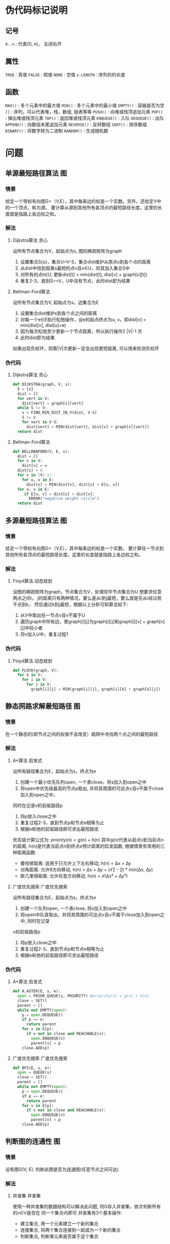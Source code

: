 #+STARTUP: OVERVIEW
#+TAGS: 位操作(b) 递归(r) 回溯(j) 动态规划(d) 贪心(e) 排序(o) 深度优先搜索(l) 广度优先搜索(f) 启发式(i) 指针(p) 二分(k) 分治(c) 概率(n)
#+TAGS: 并查集(u) 栈(s) 图(g) 数学(m) 序列(a) 堆(h) 队列(q) 树(t) 数据结构(z) 其他(x)

* 伪代码标记说明
** 记号
~0..n~      : 代表[0, n)， 左闭右开
** 属性
~TRUE~      : 真值
~FALSE~     : 假值
~NONE~      : 空值
~x.LENGTH~  : 序列的的长度
** 函数
~MAX()~     : 多个元素中的最大值
~MIN()~     : 多个元素中的最小值
~EMPTY()~   : 容器是否为空
~[]~        : 序列，可以代表堆，栈，数组, 链表等等
~PUSH()~    : 向堆或栈顶追加元素
~POP()~     : 弹出堆或栈顶元素
~TOP()~     : 返回堆或栈顶元素
~ENQUEUE()~ : 入队
~DEQUEUE()~ : 出队
~APPEND()~  : 向数组末尾追加元素
~REVERSE()~ : 反转数组
~SORT()~    : 排序数组
~BINARY()~  : 将数字转为二进制
~RANDOM()~  : 生成随机数

* 问题
** 单源最短路径算法                                                     :图:
*** 情景 
给定一个带权有向图G=（V,E），其中每条边的权是一个实数。另外，还给定V中的一个顶点，称为源。
要计算从源到其他所有各顶点的最短路径长度。这里的长度就是指路上各边权之和。
*** 解法
**** Dijkstra算法                                                   :贪心:
设所有节点集合为V，起始点为s, 图的稀疏矩阵为graph
1. 设置集合S{s}，集合U=V-S，集合dist维护从原点s到各个点的距离
2. 从dist中找到距离s最短的点v且v∈U，将其加入集合S中
3. 对所有的点t∈U, 更新dist[t] = min(dist[t], dist[v] + graph[v][t])
4. 重复2-3，直到S==V，U中没有节点，此时dist即为结果
**** Bellman-Ford算法
设所有节点集合为V, 起始点为s，边集合为E
1. 设置集合dist维护s到各个点之间的距离
2. 对每一个e∈E执行松弛操作，设e的起点终点为u, v。即dist[v] = min(dist[v], dist[u]+e)
3. 因为每次松弛至少更新一个节点距离，所以执行操作2 |V|-1 次
4. 此时dist即为结果
如果出现负权环，则第|V|次更新一定会出现更短距离, 可以用来检测负权环
*** 伪代码
**** Dijkstra算法                                                   :贪心:
#+BEGIN_SRC python
  def DIJKSTRA(graph, V, s):
    S = {s}
    dist = []
    for vert in V:
      dist[vert] = graph[s][vert]
    while S != V:
      v = FIND_MIN_DIST_IN_V(dist, V-S)
      S += v
      for vert in V-S:
        dist[vert] = MIN(dist[vert], dist[v] + graph[v][vert])
    return dist
#+END_SRC
**** Bellman-Ford算法
#+BEGIN_SRC python
  def BELLMANFORD(V, E, s):
    dist = []
    for v in V:
      dist[v] = ∞
    dist[s] = 0
    for v in |V|-1:
      for u, v in E:
        dist[v] = MIN(dist[v], dist[u] + E[u, v])
    for u, v in E:
       if E[u, v] + dist[u] < dist[v]:
         ERROR("negative weight circle")
    return dist
#+END_SRC
** 多源最短路径算法                                                     :图:
*** 情景
给定一个带权有向图G=（V,E），其中每条边的权是一个实数。
要计算任一节点到其他所有各顶点的最短路径长度。这里的长度就是指路上各边权之和。
*** 解法
**** Floyd算法                                                  :动态规划:
设图的稀疏矩阵为graph，节点集合为V，处理完毕节点集合为U
想要求任意两点之间i， j的距离只有两种情况，要么是从i到j最短，要么就是先从i经过若干点到k，
然后通过k到j最短，根据以上分析可知算法如下:
1. 从V中取出任一节点v且v不属于U
2. 遍历graph中所有边，使graph[i][j]为graph[i][j]和graph[i][v] + graph[v][j]中较小者
3. 将v加入U中，重复过程1
*** 伪代码
**** Floyd算法                                                  :动态规划:
#+BEGIN_SRC python
  def FLOYD(graph, V):
    for k in V:
      for i in V:
        for j in V:
          graph[i][j] = MIN(graph[i][j], graph[i][k] + graph[k][j])
#+END_SRC
** 静态网路求解最短路径                                                 :图:
*** 情景
在一个静态的(即节点之间的权值不会改变）路网中寻找两个点之间的最短路径
*** 解法
**** A*算法                                                       :启发式:
设所有路径集合为E，起始点为s，终点为e
1. 创建一个最小优先队列open, 一个表close，将s加入到open之中
2. 将open中优先级最高的节点p取出, 并将其周围的可达点v且v不属于close加入到open之中，
同时在记录v的前驱路径p
3. 将p放入close之中
4. 重复过程2-3，直到节点p和节点e相等为止
5. 根据e和他的前驱路径即可求出最短路径
优先级计算公式为: $priority(n) = g(n) + h(n)$
其中g(n)代表从起点s到当前点n的距离, h(n)是代表当前点n到终点e预计距离的启发函数, 
根据情景有常用的三种距离函数:
  - 曼哈顿距离: 适用于只允许上下左右移动, h(n) = ∆x + ∆y
  - 对角距离: 允许8方向移动, h(n) = ∆x + ∆y + (√2 - 2) * min(∆x, ∆y)
  - 欧几里得距离: 允许任意方向移动, h(n) = √(∆x² + ∆y²)
**** 广度优先搜索                                           :广度优先搜索:
设所有路径集合为E，起始点为s，终点为e
1. 创建一个队列open, 一个表close, 将s加入到open之中
2. 将open中队首取出，并将其周围的可达点v且v不属于close加入到open之中, 同时在记录
v的前驱路径p
3. 将p放入close之中
4. 重复过程2-3，直到节点p和节点e相等为止
5. 根据e和他的前驱路径即可求出最短路径
*** 伪代码
**** A*算法                                                       :启发式:
#+BEGIN_SRC python
  def A_ASTER(E, s, e):
    open = PRIOR_QUEUE(s, PRIORITY) #priority(n) = g(n) + h(n)
    close = SET()
    parent = []
    while not EMPTY(open):
      p = open.DEQUEUE()
      if p == e:
        return parent
      for v in E[p]:
        if v not in close and REACHABLE(v):
          open.ENQUEUE(v)
          parent[v] = p
      close.ADD(p)
#+END_SRC
**** 广度优先搜索                                           :广度优先搜索:
#+BEGIN_SRC python
  def BFS(E, s, e):
    open = QUEUE(s)
    close = SET()
    parent = []
    while not EMPTY(open):
      p = open.DEQUEUE()
      if p == e:
        return parent
      for v in E[p]:
        if v not in close and REACHABLE(v):
          open.ENQUEUE(v)
          parent[v] = p
      close.ADD(p)
#+END_SRC
** 判断图的连通性                                                       :图:
*** 情景
设有图G(V, E), 判断此图是否为连通图(任意节点之间可达)
*** 解法
**** 并查集                                                       :并查集:
使用一种并查集的数据结构可以解决此问题, 将G存入并查集，依次判断所有的v∈V是否在
同一个集合内即可
并查集有3个基本操作:
  - 建立集合, 用一个元素建立一个新的集合
  - 连接集合, 将两个集合连接到一起成为一个新的集合
  - 判断集合, 判断某元素是否属于这个集合
*** 伪代码
**** 并查集                                                       :并查集:
#+BEGIN_SRC python
  class Node: { v, rank, parent } #值， 秩， 父节点

  def MAKE_SET(v):
    n = Node(v, 0, NONE)
    n.parent = n

  def FIND_SET(n):
    if n != n.parent:
      n.parent = FIND_SET(n.parent) # 路径压缩
    return n.parent

  def UNION_SET(n1, n2):
    a, b = FIND_SET(n1), FIND_SET(n2)
    if a.rank < b.rank: # 按秩合并
      a.parent = b
    else:
      b.parent = a
      if a.rank == b.rank:
        a.rank += 1
      
        def IS_CONNECT(V, E):
    n = {}
    for v in V:
      n[v] = MAKE_SET(v)
    for v1, v2 in E:
      if FIND_SET(n[v1]) != FIND_SET(n[v2]):
        UNION_SET(n[v1], n[v2])
    for v in V:
      if FIND_SET(n[v]) != FIND_SET(n[V[0]]):
        return FALSE
    return TRUE
#+END_SRC
** 如何判断有向图是否有环                                               :图:
*** 情景
设有有向图图G(V, E), 判断此图是否存在环.
*** 解法
**** 拓扑排序                                                       :排序:
对这个图进行拓扑排序:
1. 找出图中所有入度为0节点的放入队列, 剩下的未处理节点记为R
2. 出队队列中的节点, 并其将所有以此节点为起点的终点节点的入度减1
3. 检查R中的未处理节点, 如果有入度为0的则入队
4. 重复步骤2-3, 直到队列为空
如果R中存在节点, 那么这些节点一定构成环.
也可以把这种排序方式理解为处理依赖关系的顺序, 优先处理不被依赖的.
*** 伪代码
**** 拓扑排序                                                       :排序:
#+BEGIN_SRC python
  def TOPOLOGY_SORT(V, E):
    queue = []
    in_degree = {}
    for e in E:
      in_degree[e.end] += 1
    for vert in in_degree:
      if in_degree[vert] == 0:
        queue.ENQUEUE(vert)
    processed_order = []
    while queue:
      cur = queue.DEQUEUE()
      processed_order.APPEND(cur)
      for e in E:
        if e.begin == cur:
          in_degree[e.end] -= 1
          if in_degree[e.end] == 0:
            queue.ENQUEUE(e.end)
    return processed_order
#+END_SRC
** 最大公约数                                                         :数学:
*** 情景
求两个整数的最大公约数，如gcd(18, 12)的最大公约数为6
*** 解法
**** 辗转相除法
设两数为a, b
1. 用两者中较大的数m取模较小的数n(m mod n)，得到余数r分两种情况:
   - r为0，则最大公约数为较小的数n
   - r不为0，则设置较大数为n，较小数为r，重复过程1
即: gcd(m, n) = gcd(n, m mod n)
**** 更相减损法
设两数为a, b
1. 用两者中较大的数m减去较小的数n(m - n)，得到结果s分两种情况:
   - s等于n，则最大公约数为较小的数n
   - s不等于n，则设置较大数为n和r之间较大者，较小数为n和r之间较小者，重复过程1
即: gcd(m, n) = gcd(max(n, m - n), min(n, m - n))
*** 伪代码
**** 辗转相除法
#+BEGIN_SRC python
  def GCD(a, b):
    m = MAX(a, b)
    n = MIN(a, b)
    while m % n != 0:
      remainder = m % n
      m = n
      n = remainder
    return n
#+END_SRC
**** 更相减损法
#+BEGIN_SRC python
  def GCD(a, b):
    m = MAX(a, b)
    n = MIN(a, b)
    while m - n != n:
      sub = m - n
      m, n = MAX(n, sub), MIN(n, sub)
    return n
#+END_SRC

** 小于n的全部素数                                                    :数学:
*** 情景
求小于正整数n的全部素数. 素数大于1且除了1和自身没有其他因数的正整数
*** 解法
**** 筛法
像一个筛子一样，将素数的全部倍数一轮一轮筛掉
1. 对于从2到n的全部正整数, 将他们全部放到一个数组vec之中
2. 从数组的第一个元素x开始, 将vec之中所有能够整除x的数(不包含x)去除
3. 移动到数组的下一个元素y, 将vec之中所有能够整除y的数(不包含y)去除
4. 重复过程3直到处理完vec中全部元素
**** 试除法
依次判断从2..n之间的数是否为素数
如何判断一个数x为素数, 只需要判断从2..√x中有没有x的因数即可, 有则不为素数
而已知若x不为素数, x一定可以写为若干素数的积, 所以只需要判断从2..√x中所有的
素数是否为x的因数即可
*** 伪代码
**** 筛法
#+BEGIN_SRC python
  def PRIME(n):
    vec = [2..n]
    i = 0
    while i < vec.LENGTH:
      vec = [j for j in vec if j <= vec[i] or j%vec[i] == 0]
      i += 1
    return vec
#+END_SRC
**** 试除法
#+BEGIN_SRC python
  def PRIME(n):
    prime = []
    for i in 2..n:
      is_prime = TRUE
      for j in prime:
        if j*j > i:
          break
        if i % j == 0:
          is_prime = FALSE
          break
      if is_prime:
        prime.APPEND(i)
    return prime
#+END_SRC

** 0-1背包问题                                                    :动态规划:
*** 情景
有n个物品，每个物品各有自己的重量和价值。现给定背包容量，每个物品只能装入一个，
如何让背包内装入的物品总价值最大?
*** 解法
设背包容量为c, 有n个物品, 物品表格为:
| 序号 | 重量 | 价值 |
|------+------+------|
|    1 | w1   | v1   |
|    2 | w2   | v2   |
|    3 | w3   | v3   |
|  ... | ...  | ...  |
|    n | wn   | vn   |
设V(i, j)为当背包剩余j空间，前i个物品的最大总价值，X(i)代表是否向背包中装入第i个物品
那么所求目标可转化为求max(v1*X(1) + v2*X(2) + ... + vn*X(n))，并且
w1*X(1) + w2*X(2) + ... + wn*X(n) <= c
对前i个物品的V(i, j)来说只有两种可能:
- 当前物品的重量wi > j无法装入背包, 那么V(i, j) = V(i-1, j)
- 当前物品的重量wi <= j, 那么V(i, j) = max(V(i-1, j), V(i-1, j-wi)+vi)
*** 伪代码
#+BEGIN_SRC python
  def ZERO_ONE_BAG(c, n, w, v):
    V = [][]
    MAX_V = 0
    for i in 1..n:
      for j in 1..c:
        if w[i] > j:
          V[i][j] = V[i-1][j]
        else:
          V[i][j] = MAX(V[i-1][j], V[i-1][j-w[i]] + vi)
        MAX_V = MAX(MAX_V, V[i][j])
    return MAX_V
#+END_SRC

** 完全背包问题                                                   :动态规划:
*** 情景
有n个物品，每个物品各有自己的重量和价值。现给定背包容量，每个物品可以装入任意多个,
如何让背包内装入的物品总价值最大?
*** 解法
设背包容量为c, 有n个物品, 物品表格为:
| 序号 | 重量 | 价值 |
|------+------+------|
|    1 | w1   | v1   |
|    2 | w2   | v2   |
|    3 | w3   | v3   |
|  ... | ...  | ...  |
|    n | wn   | vn   |
设V(i, j)为当背包剩余j空间，前i个物品的最大总价值，X(i)代表向背包中装入第i个物品的数量
那么所求目标可转化为求max(v1*X(1) + v2*X(2) + ... + vn*X(n))，并且
w1*X(1) + w2*X(2) + ... + wn*X(n) <= c
对前i个物品的V(i, j)来说只有一种可能:
- 当前物品的重量{wi*k <= j|k >= 0, k <= j/wi}
  V(i, j) = max(V(i-1, j-wi*0)+vi*0, V(i-1, j-wi*1)+vi*1, ..., V(i-1, j-wi*k)+vi*k)
*** 伪代码
#+BEGIN_SRC python
  def COMPLETE_BAG(c, n, w, v):
    V = [][]
    MAX_V = 0
    for i in 0..n:
      for j in 0..c:
        for k in 0..FLOOR(j/wi):
          V[i][j] = MAX(V[i][j], V[i-1][j-w[i]*k] + vi*k)
        MAX_V = MAX(MAX_V, V[i][j])
    return MAX_V
#+END_SRC

** 中缀表达式转后缀表达式                                             :序列:
*** 情景
将表达式a+b*(c-d)转化为abcd-*+
*** 解法
**** 单调栈                                                           :栈:
设表达式为exp
1. 创建一个栈用来存放操作符
2. 从左向右扫描表达式，如果是数字直接输出，如果不是数字的话分三种情况
   - 如果是左括号的话，直接入栈
   - 如果是右括号的话，依次弹出栈中操作符输出，直到弹出左括号为止
   - 如果是操作符的话，也分两种情况
     * 如果栈为空或栈顶操作符的优先级小于当前操作符的时候，直接入栈
     * 否则依次弹出栈顶操作符输出，直到当栈顶作符优先级小于当前操作符优先级时，直接入栈
3. 将栈内操作符依次弹出输出
*** 伪代码
**** 单调栈                                                           :栈:
#+BEGIN_SRC python
  def SUFFIX(exp):
    for item in exp:
      if item is digital:
        OUT(item)
      else:
        if item is '(':
          PUSH(item)
        elif item is ')':
          while True:
            if TOP() is '(':
              break
            else:
              OUT(POP())
        else:
          if EMPTY() or P(TOP()) < P(item):
            PUSH(item)
          elif P(TOP()) >= P(item):
            while not EMPTY():
              if P(TOP()) >= P(item):
                OUT(POP())
              else:
                PUSH(ITEM)
                break
    while not EMPTY():
      OUT(POP())
#+END_SRC

** 字符串匹配                                                       :序列:
*** 情景
设有字符串txt和目标pat, 求在txt中是否存在pat, 如存在返回起始下标, 不存在返回-1
*** 解法
**** KMP算法
设文本为txt, 模式字符串为pat
KMP算法的核心在于建立根据pat建立一个部分匹配表，通过这个表来实现当出现失配的时候，
回退尽可能少的步数来继续进行匹配, 而不是回退全部。
部分匹配表next的含义为: 当下标为index时, pat[0..index]构成的字符串的最长前后缀相等长度
对于字符串'abcabd'来说，next[5] = 2, 因为'abcab'中最长前后缀相等缀为'ab'
求解next的思路为:
  1. 设next[0] = -1
  2. 从模式字符串的第一位开始对自身进行匹配运算, 在任一位置，能匹配的最长长度就是当前位置的next值
  如何理解j = next[j]:
  假设有字符串:
  --------------------------- pat
  ^  ^     ^  ^        ^
  0 n[j]   j i-j-1     i
  当 pat[i] != pat[j]时, 此时可知等式(1){pat[0..j] = pat[i-j-1..i]}. 若想求的次短的相同前后缀，
  则前缀必须缩短为pat[0..k], 后缀必须缩短为pat[i-k-1..i], 且pat[0..k] = pat[i-k-1..i]
  当已知n[j]为pat[0..j]的最长公共前后缀, 则pat[0..n[j]] = pat[j-n[j]+1..n[j]], 而因为等式(1)
  所以pat[0..n[j]] = pat[i-n[j]+1..i], 所以k = n[j]

然后根据求出来的next数组一一比对即可, 如果出现失配, 则根据next数组将跟踪pat的下标回退, 继续进行比对
直到字符串到尽头或者模式字符串到尽头
*** 伪代码
**** KMP算法
#+BEGIN_SRC python
  def KMP(txt, pat):
    i, j = 0, -1
    next = []
    while i < pat.LENGTH
      if j == -1 or pat[i] == pat[j]:
        i += 1
        j += 1
        next[i] = j
      else:
        j = next[j]

    i, j = 0, 0
    while i < txt.LENGTH and j < pat.LENGTH:
      if (j == -1 or txt[i] == pat[j]):
        i += 1
        j += 1
      else:
        j = next[j]
    if  j == pat.LENGTH:
      return i - j
    else:
      return -1
#+END_SRC
** 最长公共子序列                                                   :序列:
*** 情景
已知两个序列s1, s2, 求两个序列共有的最长公共子序列(LCS)。
所谓子序列是指通过去除某些序列中的元素但不破坏余下元素的相对位置得到的序列 
*** 解法
**** 动态规划                                                   :动态规划:
设dp[i][j]的含义为子序列s1[0..i]和s2[0..j]中最长公共子序列的长度,
当i==0或者j==0时，那么dp[i][j]一定为0, 对于其他情况: 
  当s1[i]==s1[j]时, dp[i][j] = dp[i-1][j-1] + 1,
  当s1[i]!=s2[j]时, dp[i][j] = max(dp[i][j-1], dp[i-1][j]),
最后dp[len(s1)][len(s2)]向前回溯就可以找到最长子序列
*** 伪代码
**** 动态规划                                                   :动态规划:
#+BEGIN_SRC python
  def LCS(s1, s2):
    m = s1.LENGTH
    n = s2.LENGTH
    dp = [][]
    for i in 0..m+1:
      for j in 0..n+1:
        if i == 0 or j == 0:
          dp[i][j] = 0
        else:
          if s1[i-1] == s2[j-1]:
            dp[i][j] = dp[i-1][j-1] + 1
          else:
            dp[i][j] = MAX(dp[i-1][j], dp[i][j-1])
    i = m
    j = n
    res = []
    while dp[i][j] != 0:
      if s1[i-1] == s2[j-1]:
        res.APPEND(s1[i-1])
        i -= 1
        j -= 1
      else:
        if dp[i-1][j] >= dp[i][j-1]:
          i -= 1
        else:
          j -= 1
    return res.REVERSE()
#+END_SRC

** 最长公共字串                                                       :序列:
*** 情景
已知两个序列s1, s2, 求两个序列共有的最长公共子串(LCS)。
所谓字串是指内部连续的子序列, 可以理解为只去除原序列的前缀或后缀生成的子序列
*** 解法
**** 动态规划                                                   :动态规划:
设dp[i][j]的含义为以s1[i]和s2[j]为结尾的最长公共子串
当i==0或者j==0时，那么dp[i][j]一定为0, 对于其他情况: 
  当s1[i]==s1[j]时, dp[i][j] = dp[i-1][j-1] + 1,
  当s1[i]!=s2[j]时, dp[i][j] = 0
最后根据dp中最大的长度下标和长度就可以找到最长子串
*** 伪代码
**** 动态规划                                                   :动态规划:
#+BEGIN_SRC python
  def LCS(s1, s2):
    m = s1.LENGTH
    n = s2.LENGTH
    dp = [][]
    max_i = 0
    max_s = 0
    for i in 0..m+1:
      for j in 0..n+1:
        if i == 0 or j == 0:
          dp[i][j] = 0
        else:
          if s1[i-1] == s2[j-1]:
            dp[i][j] = dp[i-1][j-1] + 1
            if dp[i][j] > max_s:
              max_s = dp[i][j]
              max_i = i
          else:
            dp[i][j] = 0
    return s1[max_i-max_s..max_i]
#+END_SRC

** 最长回文字串                                                     :序列:
*** 情景
已知一个字符串s，求s之中最长的回文子串。
回文串是指颠倒之后和之前相等的字符串
*** 解法
**** 动态规划                                                   :动态规划:
设dp[i][j]的含义为从s[i..j]是否为回文串, 那么可知:
  当j <= i+1时, dp[i][j]=TRUE
  当s[i]==s[j-1]时, dp[i][j] = dp[i+1][j-1]
  当s[i]!=s[j-1]时, dp[i][j] = FALSE
最后根据dp之中的最大值即可得出最长回文串的下标
**** 左右指针                                                       :指针:
对s之中每(1|2)个字符为中心向两边扩散，如果两边相等就继续扩散直至出现不等，
实时统计每个中心扩散的最大回文串长度，最后可以得出最长回文子串
*** 伪代码
**** 动态规划                                                   :动态规划:
#+BEGIN_SRC python
  def LCP(s):
    dp = [][]
    max_i, max_j = 0, 0
    for l in 0..s.LENGTH+1:
      for i in 0..s.LENGTH+1-l:
        j = i + l
        if j <= i+1:
          dp[i][j] = TRUE
        else:
          if s[i] == s[j-1]:
            dp[i][j] = dp[i+1][j-1]
            if dp[i][j] and j-i > max_j-max_i:
              max_i, max_j = i, j
          else:
            dp[i][j] = FALSE
    return s[max_i..max_j]
#+END_SRC

**** 左右指针                                                       :指针:
#+BEGIN_SRC python
  def ISPALINDROME(s, i, j):
    max_len = 0
    while i >= 0 and j < s.LENGTH and s[i] == s[j]:
      max_len = j-i+1
      i -= 1
      j += 1
    return max_len

  def LCP(s):
    max_i = 0
    max_len = 0
    for i in 0..s.LENGTH-1:
      l1 = ISPALINDROME(s, i, i)
      l2 = ISPALINDROME(s, i, i+1)
      if l1 > l2 and l1 > max_len:
        max_len = l1
        max_i = i
      if l2 > l1 and l2 > max_len:
        max_len = l2
        max_i = i+1
    base = max_i-FLOOR(max_len/2)
    return s[base..base+max_len]
#+END_SRC

** 有序数组去除重复元素                                               :序列:
*** 情景
当一个数组内的全部数据有序且可能存在重复数据, 如何去掉重复的数据
*** 解法
**** 快慢指针                                                       :指针:
设数组为a
设置一个满指针slow和快指针fast均指向a的开始，然后增长fast，每当a[fast]!=a[slow]时
增长slow并让a[slow]=a[fast], 这样可以使得a[0..slow+1]永远保持为递增无重复数组，
当fast遍历完毕时, a[0..slow+1]即为没用重复元素的数组
*** 伪代码
**** 快慢指针                                                       :指针:
#+BEGIN_SRC python
  def REMOVE_DUP(a):
    slow = fast = 0
    for fast in 0..a.LENGTH:
      if a[fast] != a[slow]:
        slow += 1
        a[slow] = a[fast]
    return  a[0..slow+1]
#+END_SRC

** 对数组进行排序                                                     :序列:
*** 情景
对一个序列从小到大排序.
*** 解法
**** 快速排序                                                  :递归:二分:
设数组为arr, b=左边界, e=右边界, 不稳定
1. 设arr[b]==k， 遍历arr[b..e]，将小于k的放在k左边，大于k的放在k右边
2. 若arr[x]==k, 则继续对arr[b..x]和arr[x..e]重复过程1-2, 直到b>=e
**** 堆排序                                                              :堆:
设数组为arr, n初始为数组末尾下标, 不稳定
最大堆是一种二叉树，它确保父节点必定大于子节点，根据这个性质，可以将arr建
为最大堆，然后进行排序:
1. 将堆的根节点arr[0](即最大元素)和arr[n]交换
2. 将arr[0..n]堆化，n减小1
3. 重复1-2，直到n==1
此时arr已经排序
二叉堆有两个操作:
  - 堆化: 假设只有当前节点不符合堆性质，子堆均符合堆性质，通过置换可以将此堆变得符合堆性质
  - 建堆: 从n/2开始降序到0依次堆化，相当于自底向上使得arr符合堆性质
**** 归并排序                                                  :递归:分治:
设数组为arr, b=左边界，e=右边界, 稳定
1. 求得mid=(b+e)/2, 对arr[b..mid], arr[mid..e]进行归并排序
2. 当两个子数组归并完成后，申请一个新数组大小为e-b, 使用两个指针跟踪
   arr[b..mid]和arr[mid..e]的头部，将较小的放入新数组中，然后移动
   其指针到下一个位置
3. 重复比较并将小的放入新数组，当两个指针均到子数组结束位置，归并完成
*** 伪代码
**** 快速排序                                                  :递归:二分:
#+BEGIN_SRC python
  def PARTITION(arr, b, e):
    key = arr[e-1]
    i = b-1
    for j in b..e-1:
      if arr[j] < key:
        i += 1
        SWAP(arr[j], arr[i])
    SWAP(arr[i+1], arr[e-1])
    return i+1

  def QUICK_SORT(arr, b, e):
    if b < e:
      k = PARTITION(arr, b, e)
      QUICK_SORT(arr, b, k)
      QUICK_SORT(arr, k+1, e)
#+END_SRC
**** 堆排序                                                              :堆:
#+BEGIN_SRC python
  def L_CHILD(i):
    return i*2+1

  def R_CHILD(i):
    return i*2+2

  def HEAPIFY(arr, i, n):  # 这里假设除了arr[i]以外，其子节点均符合堆规则
    largest = i
    l, r = L_CHILD(i), R_CHILD(i)
    if l < n and arr[largest] < arr[l]:
      largest = l
    if r < n and arr[largest] < arr[r]:
      largest = r
    if largest != i:
      SWAP(arr[largest], arr[i])
      HEAPIFY(arr, largest, n)

  def MAKE_HEAP(arr, n):
    for i in n/2..0:
      HEAPIFY(arr, i, n)

  def HEAP_SORT(arr):
    n = arr.LENGTH
    MAKE_HEAP(arr, n)
    for i in n-1..1:
      SWAP(arr[0], arr[i])
      HEAPIFY(arr, 0, i)
#+END_SRC
**** 归并排序                                                  :递归:分治:
#+BEGIN_SRC python
  def MERGE_SORT(arr, b, e):
    if b == e or b == e-1:
      return
    mid = (b+e)/2
    MERGE_SORT(arr, b, mid)
    MERGE_SORT(arr, mid, e)
    i, j = b, mid
    tmp = []
    while i != mid and j != e:
      if arr[i] < arr[j]:
        tmp.APPEND(arr[i])
        i += 1
      else:
        tmp.APPEND(arr[j])
        j += 1
    if i != mid:
      tmp += arr[i:mid]
    if j != e:
      tmp += arr[j:e]
    arr[b..e] = tmp
#+END_SRC
** 在数据流中寻找中位数                                              :序列:
*** 情景
有一个源源不断地吐出整数的数据流, 要求设计一种方法可以随时快速的得到中位数.
*** 解法
**** 双堆法                                                           :堆:
用一个最大堆来存放数据流的前半段数据, 用一个最小堆来存放数据流后半段数据,
只要能够保证大小堆的长度相差不超过1, 则中位数要么是某一个堆得堆顶, 要么是
两个堆堆顶的平均数.
*** 伪代码
**** 双堆法                                                           :堆:
#+BEGIN_SRC python
  def ADD_NUM(min_heap, max_heap, num):
    if max_heap.EMPTY() or num < max_heap.TOP():
      max_heap.PUSH(num)
    else:
      min_heap.PUSH(num)
    BALANCE(max_heap, min_heap)

  def BALANCE(heap1, heap2):
    if heap1.LENGTH == heap2.LENGTH + 2:
      heap2.PUSH(heap1.POP())
    if heap2.LENGTH == heap1.LENGTH + 2:
      heap1.PUSH(heap2.POP())

  def MIDIAN(heap1, heap2):
    if (heap1.LENGTH + heap2.LENGTH) % 2 == 0:
      return (heap1.TOP() + heap2.TOP())/2
    else:
      if heap1.LENGTH > heap2.LENGTH:
        return heap1.TOP()
      else:
        return heap2.TOP()
#+END_SRC
** 数组中下一个较大元素                                              :序列:
*** 情景
求解数组中每个元素的第一个大于此元素的元素
*** 解法
**** 单调栈                                                           :栈:
设数组为arr, 栈为s
遍历数组中的每个元素c:
  1. 当s为空或者c等于小于栈顶元素时, 将c入栈
  2. c大于栈顶元素时, 弹出栈顶元素t并设元素t的第一个大于元素为c,
  3. 重复过程2直到满足1
遍历完毕之后即可得出所求目标
*** 伪代码
**** 单调栈                                                           :栈:
#+BEGIN_SRC python
  def NEXT_BIGGER(arr):
    s = STACK()
    result = [-1] * arr.LENGTH
    i = 0
    while i < arr.LENGTH:
      if s.EMPTY() or arr[i] < arr[s.TOP()]:
        s.PUSH(i)
        i += 1
      else:
        result[s.POP()] = i
    while not s.EMPTY():
        result[s.POP()] = -1
    return result
#+END_SRC

** 接雨水                                                              :序列:
*** 情景
给定n个非负整数序列表示每个宽度为1的柱子的高度图，计算按此排列的柱子，下雨之后能接多少雨水。
|
|       |
| |***|*|
| |*|*|*|**|
o------------------
[02010203001]
如上图可以承载9单位水
*** 解法
**** 左右指针                                                       :指针:
此问题的核心在于单独考虑每一个位置可以承载多少水而不是总体性的进行考虑。
任意一个位置能承载的水一定是它左右两边最高柱子中最小的那一个的值减去自
身的高度, 只要用两个指针从两边向中间遍历并记录当前的左右最大值，然后在
总量里加上最大值中较小值减去较小方向指针所指向的位置的高度值即可。
*** 伪代码
**** 左右指针                                                       :指针:
#+BEGIN_SRC python
  def CALC_RAIN(height):
    i, j = 0, arr.LENGTH-1
    total = 0
    max_l = -INF
    max_r = -INF
    while i <= j:
      max_l = MAX(max_l, height[i])
      max_r = MAX(max_r, height[j])
      if max_l < max_r:
        total += (max_l - height[i])
        i += 1
      else:
        total += (max_r - height[j])
        j -= 1
    return total
#+END_SRC

** 在有序数组中查找指定元素的首尾位置                                 :序列:
*** 情景
给定一个按照升序排列的整数数组nums，和一个目标值target。找出给定目标值在数组中的
开始位置和结束位置。
*** 解法
**** 二分算法                                                       :二分:
思路很简单，细节是魔鬼
这里只说一下要点:
- 首先默认采用左闭右开区间，这样left = 0, right = nums.LENGTH判断二分结束
的条件为left<right, 因为当left==right时[x, x)内部是没有元素的。
- 对于寻找最左，要点是当nums[mid] == target时，要缩小区间为[left, mid)
当退出循环时，最左节点应为left。
- 对于寻找最右，要点是当nums[mid] == target时，要缩小区间为[mid+1, right)
当退出循环时，最右节点应为right-1
*** 伪代码
**** 二分算法                                                       :二分:
#+BEGIN_SRC python
  def SEARCH_LEFT(nums, target):
    l, r = 0, nums.LENGTH
      while l < r:
        mid = l + (r-l)/2
        if nums[mid] == target:
          r = mid
        elif nums[mid] > target:
          r = mid
        elif nums[mid] < target:
          l = mid+1
      if l == nums.LENGTH or nums[l] != target:
        return -1
      return l
    def SEARCH_RIGHT(nums, target):
      l, r = 0, nums.LENGTH
        while l < r:
          mid = l + (r-l)/2
          if nums[mid] == target:
            l = mid+1
          elif nums[mid] < target:
            l = mid+1
          elif nums[mid] > target:
            r = mid
        if l == 0 or nums[l-1] != target:
          return -1
        return r-1
#+END_SRC

** 寻找数组内的重复和缺失元素                                          :序列:
*** 情景
给一个长度为N的数组nums，其中本来装着[1..N]这N个元素，数组无序。
但是现在出现了一些错误，nums中的一个元素出现了重复，也就同时导致了
另一个元素的缺失。请你写一个算法，找到nums中的重复元素和缺失元素的值
*** 解法
**** 映射法
假设数组内的元素内容为[0..N-1], 那么数组内元素便可以理解为指向数组位置
的指针，如果有两个元素重复，那么相当于有两个指针指向了同一个位置，由此可以
得出一个简单的算法:
1. 从头开始遍历数组，每次取出一个元素并检查它指向的位置(nums[nums[i]])
  - 如果为正数，证明是第一次指向这个位置，那么将这个值改为负数
  - 如果为负数，证明之前指向过这个位置，那么nums[i]即为重复的值
2. 重新遍历一次数组，如果是正数，说明这个位置从来没有被指向过，所以i即为
   缺失的值
实际处理时要映射到[1..N], 且要注意下标可能为负数导致错误的问题
*** 伪代码
**** 映射法
#+BEGIN_SRC python
  def MAP_SOLVE(nums):
    lost, dup = -1, -1
    for i in 0..nums.LENGTH:
      index = ABS(nums[i])-1
      if nums[index] < 0:
        dup = index+1
      else:
        nums[index] = -nums[index]
    for i in 0..nums.LENGTH:
      if nums[i] > 0:
        lost = i+1
    return dup, lost
#+END_SRC
** 寻找链表环的入口                                                   :序列:
*** 情景
对一个存在环的单向链表l，求此环的入口位置。
n1 → n2 → n3
     ↑    ↓ 
     n5 ← n4
此时n2即为入口
*** 解法
**** 快慢指针                                                       :指针:
设置一个快指针和一个慢指针同时指向l的起点s，快指针每次走两个节点，慢指针每次走一个节点
1. 让快慢指针按各自步长前进直到两者指向同一个节点，设此节点为p。
2. 让慢指针指向l的起点s，同时将快指针的步长也调整为一个节点，继续行进
3. 当快慢指针指向同一个节点e时，此节点即为环的入口
可以假设从起点到入口的距离为a，入口到p的距离为b，第一次相交慢节点走了k==a+b步，快节点
走了2k步，设环长度为c，快节点直到相交前绕环前进了n圈，那么可知2k==2(a+b)=a+b+nc, 所
以{a+b==nc|n>=1}
因为当前快指针指向p, 而p距离起点为b，当快指针前进a步到达p+a==a+b时，此时距离起点的距离
为nc，而慢指针从起点前进a步也正好到达起点，此时快慢相交，并且此节点为环入口
*** 伪代码
**** 快慢指针                                                       :指针:
#+BEGIN_SRC python
  def FIND_CYCLE_ENTRANCE(l):
    fast = slow = l
    while TRUE:
      fast = fast.next.next
      slow = slow.next
      if fast == slow:
        slow = l
        while fast != slow:
          slow = slow.next
          fast = fast.next
        return fast
#+END_SRC

** 无重复的最长子串                                                   :序列:
*** 情景
给定一个字符串s，请你找出其中不含有重复字符的最长子串的长度
*** 解法
**** 滑动窗口法                                                     :指针:
设置两个指针i，j，s[i..j+1]即为窗口window
1. 增大j直到s[j]∈window, 说明window中存在了重复元素，保存当前的最长长度j-i+1
2. 增大i直到s[i-1] == s[j], 此过程中移除不属于window的元素，最后window中不存在重复元素
3. 重复过程2-3，直到j到达字符串末尾，此时返回最大程度
*** 伪代码
**** 滑动窗口法                                                     :指针:
#+BEGIN_SRC python
  def LONGEST_NO_REPEAT_SUBSTRING(s):
    i, j = 0, 0
    max_len = 0
    S = SET()
    while j < s.LENGTH:
      cur = s[j]
      j += 1
      if cur in S:
        S += {cur}
        max_len = MAX(max_len, j-i)
      else:
        while s[i] != cur:
          S -= {s[i]}
          i += 1
        i += 1
    return max_len
#+END_SRC
** 最长递增子序列                                                     :序列:
*** 情景
给你一个整数数组nums，找到其中最长严格递增子序列的长度
所谓子序列是指通过去除某些序列中的元素但不破坏余下元素的相对位置得到的序列 
*** 解法
**** 动态规划                                                   :动态规划:
设dp[i]含义为以nums[i]为结尾的子数组中最长子序列的长度。
递推公式为:
dp[i] = max{ dp[j] + 1 | 所有的j∈[0..i) 且 dp[j] < dp[i] }
        1 | 所有的j∈[0..i) 且 dp[j] > dp[i]
**** 二分法                                                         :二分:
维护一个初始为空的最长递增序列inc，从头开始遍历nums, 迭代器为i
用nums[i]当作键值在inc中二分搜索右侧边界r
- 当nums[i]大于inc中所有元素时，即inc[r-1] < target时, inc追加元素nums[i]
- 当nums[i]中有相等的元素时，即inc[r-1] == target时，不做任何处理
  因为重复的元素不会增加inc的长度
- 当nums[i]中没有相同元素时，此时inc[r]即为大于target的第一个元素，
  用较小的target替换较大的元素inc[r], 即inc[r] = target
最后inc的长度即为数组内最长的递增子序列的长度
*** 伪代码
**** 动态规划                                                   :动态规划:
#+BEGIN_SRC python
  def LIS(nums):
    dp = [1]
    for i in 1..nums.LENGTH:
      max_l = 1
      for j in 0..i:
        if nums[i] > nums[j]:
          max_l = MAX(max_l, dp[j] + 1)
      dp[i] = max_l
    return MAX(dp)
#+END_SRC
**** 二分法                                                         :二分:
#+BEGIN_SRC python
  def LIS(nums):
    inc = [nums[0]]
    for target in nums[1..nums.LENGTH]:
      if target > inc[-1]:
        inc.APPEND(target)
      else:
        # 这里假设返回的是大于target的第一个位置
        idx  = SEARCH_RIGHT(inc, target)
        if idx == 0 or inc[idx-1] != target:
          inc[idx] = target
        if inc[idx-1] == target:
          inc[idx-1] = target
    return inc.LENGTH
#+END_SRC

** 柱状图最大矩形面积                                                 :序列:
*** 情景
给定n个非负整数hts，用来表示柱状图中各个柱子的高度。每个柱子彼此相邻，且宽度为1。
求最大矩形的面积S
  ^
  |_
 4| |  _
 3| |_| |
 2| | | |_
 1| | | | |
  *-------->
   4 2 3 1
上图最大面积为6
*** 解法
**** 单调栈                                                           :栈:
首先要认识到最大的矩形一定是完整的包含着至少一个柱子。
因为如果假设没有完整包含任何一个柱子，那么这个矩形内的每一个柱子都可以继续长
一节直到完整包含一个柱子。
所以我们换一个角度来看待问题，考虑一个柱子(被完整包含)能够形成的最大矩形面积
是多少，这个问题和原问题等价。
这个问题和[[接雨水]]是相似的，找到以当前柱子为中心两边第一个低于当前柱子高度的柱子，
这两个柱子之间的距离乘柱子的高度即为当前柱子形成的最大矩形面积。
最后一次比对每个柱子能够形成的最大面积即可得到答案。

对于具体的边界求法，可以使用一个单调栈(严格单调递增，当出现小于栈顶的元素即弹出
栈顶元素直到符合单调递增为止), 我们假设两个哨兵元素-1，和n，代表左边没有更小和
右边没有更小。
遍历hts依次入栈，迭代器为idx:
1. 如果栈为空，则直接入栈，且idx左边界设为-1
2. 如果idx大于栈顶top，则idx的左边界为栈顶元素下标, 然后入栈
3. 如果idx小于等于栈顶top，则弹出栈顶top，且栈顶top的右边界为idx下标
   重复过程1-3直到idx入栈
当所有元素迭代完毕，栈内元素的右边界全部为n
*** 伪代码
**** 单调栈                                                           :栈:
#+BEGIN_SRC python
  def MAX_RECT_AREA(hts):
    left = [-1] * hts.LENGTH
    right = [hts.LENGTH] * hts.LENGTH
    stack = []
    for i in 0..hts.LENGTH:
      while True:
        if stack.EMPTY():
          stack.PUSH(i)
          break
        else:
          if hts[stack.TOP()] < hts[i]:
            left[i] = stack.TOP()
            stack.PUSH(i)
            break
          else:
            top = stack.POP()
            right[top] = i
    max_area = 0
    for i in 0..hts.LENGTH:
      max_area = MAX(max_area, (right[i]-left[i]-1)*hts[i])
    return max_area
#+END_SRC

** 子集                                                               :序列:
*** 情景
给你一个整数数组nums，数组中的元素互不相同。返回该数组所有可能的子集（幂集）
比如对于[1, 2, 3], 共有8个子集{[], [1], [2], [3], [1, 2], [1, 3], [2, 3], [1, 2, 3]}
*** 解法
**** 回溯法                                                 :深度优先搜索:
子集的本质实际上是对每一个元素做选择，是包含这个元素还是不包含，所有的可能加到一起
就是nums的所有子集，这样可以推知子集的数量一定为2的n次幂，n为nums长度。
回溯法的本质就是模拟这种思想:
1. idx作为起始下标遍历nums
  - 选择当前idx元素nums[idx], 继续处理idx+1的子情况
  - 不选择当前元素, 继续处理下一个元素
重复上述过程直到遍历结束
**** 迭代法                                                 :广度优先搜索:
发现子集扩展的规律。比如对于[1, 2, 3]有如下过程:
                            []
                              \+1
                          [], [1]
                            \+2  \+2
                    [], [1], [2], [1, 2]
                      \+3  \+3   \+3    \+3 
[], [1], [2], [1, 2], [3],[1, 3],[2, 3], [1, 2, 3]
发现只需要在空集上依次对现有的所有集合添加新的元素即可得到全部子集
**** 位图法                                                       :位操作:
思想和回溯法类似，考虑用每个比特位的两个状态(0|1)来代表是否选择当前元素，
对于一个长度为n的nums，只需要n位bits的全部集合即可描述nums的全部子集
由于n为bits的所有可能有2^n种, 所以只需要根据0..2^n之间的所有数的bit位
即可得到每一个元素的选择情况，从而生成全部子集。
*** 伪代码
**** 回溯法                                                 :深度优先搜索:
#+BEGIN_SRC python
  def SUBSET(nums, idx, sub):
    ans = []
    def SUBSET_HELPER(idx, sub):
      ans.APPEND(sub)
      for i in idx..nums.LENGTH:
        sub.PUSH(nums[i])
        SUBSET(nums, i+1, sub)
        sub.POP()
    SUBSET_HELPER(0, [])
    return ans
#+END_SRC
**** 迭代法                                                 :广度优先搜索:
#+BEGIN_SRC python
  def SUBSET(nums):
    ans = [[]]
    for elem in nums:
      for i in 0..ans.LENGTH:
        ans.APPEND(ans[i] + [elem])
    return ans
#+END_SRC
**** 位图法                                                       :位操作:
#+BEGIN_SRC python
  def SUBSET(nums):
    ans = []
    for i in 0..2^(nums.LENGTH):
      sub = []
      # 生成指定位数的二进制表示
      bin = BINARY(i, nums.LENGTH)
      for j in nums.LENGTH:
        if bin[j] == 1:
          sub.append(nums[j])
      ans.append(sub)
    return ans
#+END_SRC

** 在无限的序列中随机选择一个元素                                     :序列:
*** 情景
有一个无限长的序列nums，请在其中随机选择一个数，要求每个数被选中的概率必须相等
*** 解法
**** 随机概率法                                                        :概率:
依次从头开始遍历每个元素，记他的下标为i，从1开始。
对于每个元素nums[i], 有1/i的概率选择这个元素作为选出来的随机数，有1-1/i的概率
不选，这样对每个元素的选择概率都为均等。
证明如下：
先假设有一个定长的nums长度为n，如果最后选择元素nums[i]为随机数，那么选择他的概率为
$ 1/i * (1-1/(i+1)) * ... * (1-1/n) $, 含义为选择第i个元素，之后
[i..n+1)的全部元素都不选的概率，化简为:
$ 1/i * (i/(i+1)) * ... * ((n-1)/n) = 1/n $, 最后可得概率为1/n。
同理可以推广到无限序列。
*** 伪代码
**** 随机概率法                                                        :概率:
#+BEGIN_SRC python
  def RANDOM_SELECT(nums, times):
    for i in range(1..times):
      # 从[0, i)区间内选择0的概率为1/i
      chance = RANDOM(0, i)
      if chance == 0:
        result = nums[chance]
    return result
#+END_SRC

** 编码问题                                                           :其他:
*** 情景
实现一种高效的编码算法，可以将文本转换为二进制数据，也可以通过某种手段
还原回来。
*** 解法
**** 霍夫曼编码                                                     :贪心:
既然我们希望高效，那么可以将问题抽象为字符串的加权和最小，即出现频率越高的字符
对应的编码越短，这样总体加权和就最小。
1. 遍历字符串，根据频率将其放入到一个优先队列之中，每个字符
   对应一个节点
2. 出队优先队列中频率最低的两个节点，以这两个节点作为左右子
   节点生成一个新的节点，频率为两者之和，将新节点入队
3. 重复过程2直到只剩下一个节点，此时以此节点构成了一棵二叉树
4. 左节点为0，右节点为1，从根到叶子遍历，路上经过的节点序列
   即为叶子字符的编码
因为所有的字符都是叶子，所以他们的前缀是不可能相同的。
因为频率越高，离根节点的距离也就越近，编码长度就越短，所以符合最小加权和。
*** 伪代码
**** 霍夫曼编码                                                     :贪心:
#+BEGIN_SRC python
  class Node { char, weight, left=NONE, right=NONE }

  def GENERATE_ENCODE_FROM_TREE(tree, encode, encodes):
    if tree.char.LENGTH == 1: # 叶子结点
      encodes[tree.char] = encode
    else:
      GENERATE_ENCODE_FROM_TREE(tree.left, encode + '0', encodes)
      GENERATE_ENCODE_FROM_TREE(tree.right, encode + '1', encodes)

  def HUFFMAN_ENCODE(s):
    pq = PRIORQUEUE()
    nodes = {} # 所有元素默认初始化为0
    for c in s:
      nodes[c] += 1
    for char, weight in nodes:
      pq.ENQUEUE(Node(char, weight), weight) # 根据权重决定优先级
    while pq.LENGTH != 1:
      left = pq.DEQUEUE()
      right = pq.DEQUEUE()
      new_node = Node('node', left.weight+right.weight, left, right)
      pq.ENQUEUE(new_node, new_node.weight)
    encodes = {}
    tree = pq.DEQUEUE()
    GENERATE_ENCODE_FROM_TREE(tree, '', encodes)
    encode = ''
    for c in s:
      encode += encodes[c]
    return encode, tree

  def HUFFMAN_DECODE(encode, tree)
    ptr = tree
    result = ''
    for c in encode:
      if c == '0':
        ptr = ptr.left
      else:
        ptr = ptr.right
      if ptr.char.LENGTH == 1:
        result += ptr.char
        ptr = tree
    return result
#+END_SRC

** TODO 八皇后问题                                                    :其他:
*** 情景
*** 解法
*** 伪代码
